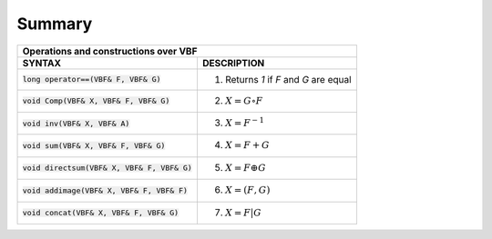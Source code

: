 *******
Summary
*******

+-------------------------------------------------------------------------------------------+
| Operations and constructions over VBF                                                     |
+================================================+==========================================+
| **SYNTAX**                                     | **DESCRIPTION**                          |
+------------------------------------------------+------------------------------------------+
| :code:`long operator==(VBF& F, VBF& G)`        | (1) Returns *1* if *F* and *G* are equal |
+------------------------------------------------+------------------------------------------+
| :code:`void Comp(VBF& X, VBF& F, VBF& G)`      | (2) :math:`X = G \circ F`                |
+------------------------------------------------+------------------------------------------+
| :code:`void inv(VBF& X, VBF& A)`               | (3) :math:`X = F^{-1}`                   |
+------------------------------------------------+------------------------------------------+
| :code:`void sum(VBF& X, VBF& F, VBF& G)`       | (4) :math:`X = F+G`                      |
+------------------------------------------------+------------------------------------------+
| :code:`void directsum(VBF& X, VBF& F, VBF& G)` | (5) :math:`X = F \oplus G`               |
+------------------------------------------------+------------------------------------------+
| :code:`void addimage(VBF& X, VBF& F, VBF& F)`  | (6) :math:`X = (F,G)`                    |
+------------------------------------------------+------------------------------------------+
| :code:`void concat(VBF& X, VBF& F, VBF& G)`    | (7) :math:`X = F | G`                    |
+------------------------------------------------+------------------------------------------+

